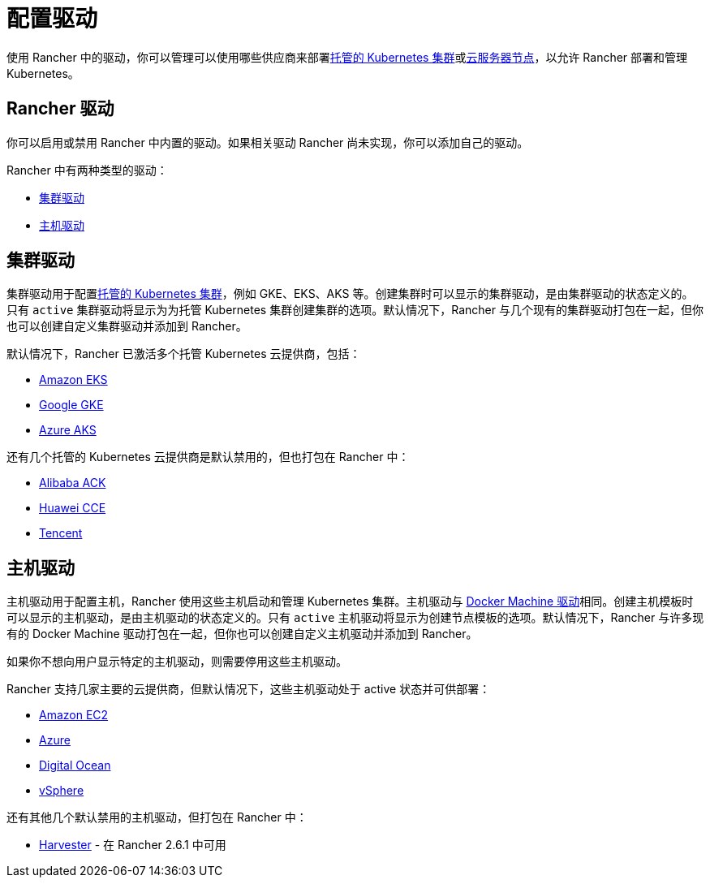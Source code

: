 = 配置驱动

使用 Rancher 中的驱动，你可以管理可以使用哪些供应商来部署xref:../../../cluster-deployment/hosted-kubernetes/hosted-kubernetes.adoc[托管的 Kubernetes 集群]或xref:../../../cluster-deployment/infra-providers/infra-providers.adoc[云服务器节点]，以允许 Rancher 部署和管理 Kubernetes。

== Rancher 驱动

你可以启用或禁用 Rancher 中内置的驱动。如果相关驱动 Rancher 尚未实现，你可以添加自己的驱动。

Rancher 中有两种类型的驱动：

* <<集群驱动,集群驱动>>
* <<主机驱动,主机驱动>>

== 集群驱动

集群驱动用于配置xref:../../../cluster-deployment/hosted-kubernetes/hosted-kubernetes.adoc[托管的 Kubernetes 集群]，例如 GKE、EKS、AKS 等。创建集群时可以显示的集群驱动，是由集群驱动的状态定义的。只有 `active` 集群驱动将显示为为托管 Kubernetes 集群创建集群的选项。默认情况下，Rancher 与几个现有的集群驱动打包在一起，但你也可以创建自定义集群驱动并添加到 Rancher。

默认情况下，Rancher 已激活多个托管 Kubernetes 云提供商，包括：

* xref:../../../cluster-deployment/hosted-kubernetes/eks/eks.adoc[Amazon EKS]
* xref:../../../cluster-deployment/hosted-kubernetes/gke/gke.adoc[Google GKE]
* xref:../../../cluster-deployment/hosted-kubernetes/aks/aks.adoc[Azure AKS]

还有几个托管的 Kubernetes 云提供商是默认禁用的，但也打包在 Rancher 中：

* xref:../../../how-to-guides/new-user-guides/kubernetes-clusters-in-rancher-setup/set-up-clusters-from-hosted-kubernetes-providers/alibaba.adoc[Alibaba ACK]
* xref:../../../how-to-guides/new-user-guides/kubernetes-clusters-in-rancher-setup/set-up-clusters-from-hosted-kubernetes-providers/huawei.adoc[Huawei CCE]
* xref:../../../how-to-guides/new-user-guides/kubernetes-clusters-in-rancher-setup/set-up-clusters-from-hosted-kubernetes-providers/tencent.adoc[Tencent]

== 主机驱动

主机驱动用于配置主机，Rancher 使用这些主机启动和管理 Kubernetes 集群。主机驱动与 https://docs.docker.com/machine/drivers/[Docker Machine 驱动]相同。创建主机模板时可以显示的主机驱动，是由主机驱动的状态定义的。只有 `active` 主机驱动将显示为创建节点模板的选项。默认情况下，Rancher 与许多现有的 Docker Machine 驱动打包在一起，但你也可以创建自定义主机驱动并添加到 Rancher。

如果你不想向用户显示特定的主机驱动，则需要停用这些主机驱动。

Rancher 支持几家主要的云提供商，但默认情况下，这些主机驱动处于 active 状态并可供部署：

* xref:../../../cluster-deployment/infra-providers/aws/aws.adoc[Amazon EC2]
* xref:../../../cluster-deployment/infra-providers/azure/azure.adoc[Azure]
* xref:../../../cluster-deployment/infra-providers/digitalocean/digitalocean.adoc[Digital Ocean]
* xref:../../../cluster-deployment/infra-providers/vsphere/vsphere.adoc[vSphere]

还有其他几个默认禁用的主机驱动，但打包在 Rancher 中：

* link:../../../integrations/harvester/overview.adoc#harvester-主机驱动[Harvester] - 在 Rancher 2.6.1 中可用
